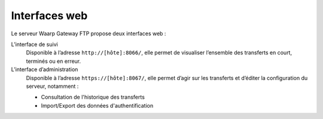 Interfaces web
##############

Le serveur Waarp Gateway FTP propose deux interfaces web :

L’interface de suivi
   Disponible à l’adresse ``http://[hôte]:8066/``, elle permet de visualiser
   l’ensemble des transferts en court, terminés ou en erreur.
L’interface d’administration
   Disponible à l’adresse ``https://[hôte]:8067/``, elle permet d’agir sur
   les transferts et d’éditer la configuration du serveur, notamment :

   - Consultation de l'historique des transferts
   - Import/Export des données d'authentification
